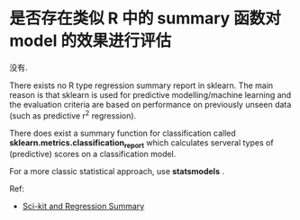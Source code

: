 * 是否存在类似 R 中的 summary 函数对 model 的效果进行评估
  没有.

  There exists no R type regression summary report in sklearn. 
  The main reason is that sklearn is used for predictive modelling/machine
  learning and the evaluation criteria are based on performance on previously
  unseen data (such as predictive r^2 regression).

  There does exist a summary function for classification called 
  *sklearn.metrics.classification_report* which calculates serveral types of
  (predictive) scores on a classification model.

  For a more classic statistical approach, use *statsmodels* .
  
  Ref:
  + [[http://stackoverflow.com/questions/26319259/sci-kit-and-regression-summary/26326883#26326883][Sci-kit and Regression Summary]]

